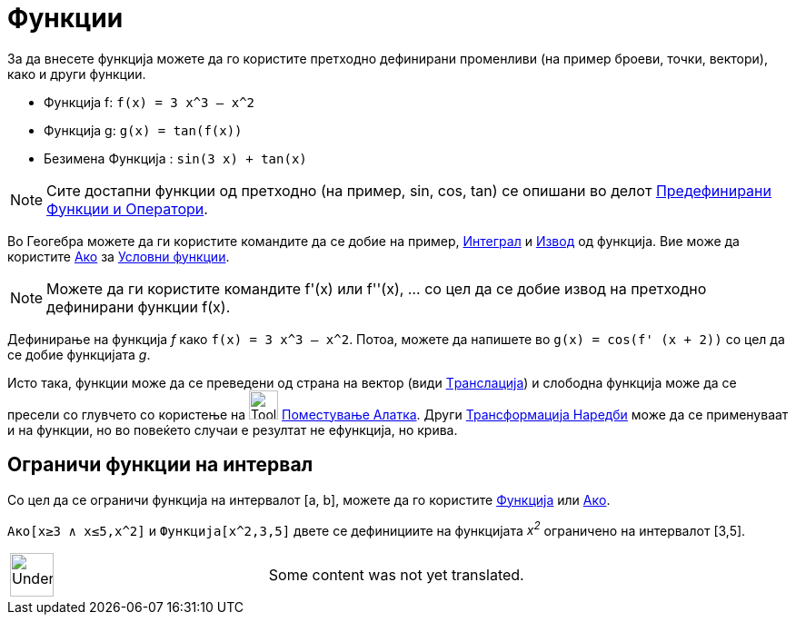 = Функции
:page-en: Functions
ifdef::env-github[:imagesdir: /mk/modules/ROOT/assets/images]

За да внесете функција можете да го користите претходно дефинирани променливи (на пример броеви, точки, вектори), како и
други функции.

[EXAMPLE]
====

* Функција f: `++f(x) = 3 x^3 – x^2++`
* Функција g: `++g(x) = tan(f(x))++`
* Безимена Функција : `++sin(3 x) + tan(x)++`

====

[NOTE]
====

Сите достапни функции од претходно (на пример, sin, cos, tan) се опишани во делот
xref:/Предефинирани_Функции_и_Оператори.adoc[Предефинирани Функции и Оператори].

====

Во Геогебра можете да ги користите командите да се добие на пример, xref:/commands/Интеграл.adoc[Интеграл] и
xref:/commands/Извод.adoc[Извод] од функција. Вие може да користите xref:/commands/Ако.adoc[Aко] за
xref:/s_index_php?title=Условни_функции_action=edit_redlink=1.adoc[Условни функции].

[NOTE]
====

Можете да ги користите командите f'(x) или f''(x), … со цел да се добие извод на претходно дефинирани функции f(x).

====

[EXAMPLE]
====

Дефинирање на функција _f_ како `++f(x) = 3 x^3 – x^2++`. Потоа, можете да напишете во `++g(x) = cos(f' (x + 2))++` со
цел да се добие функцијата _g_.

====

Исто така, функции може да се преведени од страна на вектор (види xref:/commands/Транслација.adoc[Tранслација]) и
слободна функција може да се пресели со глувчето со користење на image:Tool_Move.gif[Tool Move.gif,width=32,height=32]
xref:/tools/Поместување.adoc[Поместување Алатка]. Други xref:/commands/Трансформација_Наредби.adoc[Трансформација
Наредби] може да се применуваат и на функции, но во повеќето случаи е резултат не ефункција, но крива.

== Ограничи функции на интервал

Со цел да се ограничи функција на интервалот [a, b], можете да го користите xref:/commands/Функција.adoc[Функција] или
xref:/commands/Ако.adoc[Aкo].

[EXAMPLE]
====

`++Ако[x≥3 ∧ x≤5,x^2]++` и `++Функција[x^2,3,5]++` двете се дефинициите на функцијата _x^2^_ ограничено на интервалот
[3,5].

====

[width="100%",cols="50%,50%",]
|===
a|
image:48px-UnderConstruction.png[UnderConstruction.png,width=48,height=48]

|Some content was not yet translated.
|===
